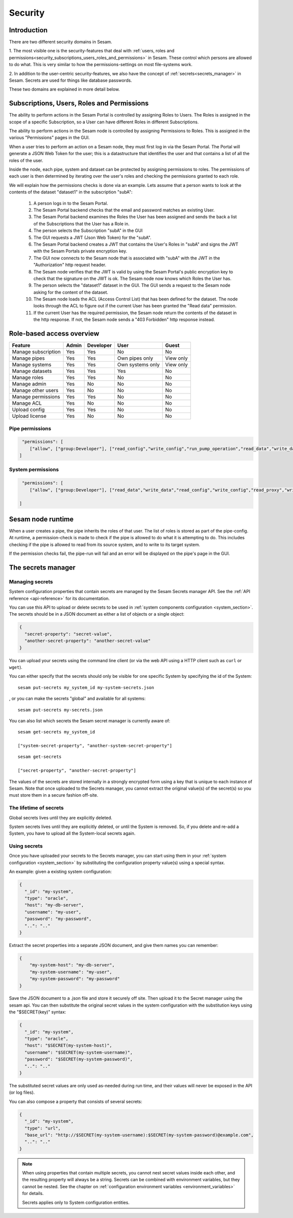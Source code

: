 ========
Security
========

Introduction
============

There are two different security domains in Sesam.

1. The most visible one is the security-features that deal with
:ref:`users, roles and permissions<security_subscriptions_users_roles_and_permissions>` in Sesam.
These control which persons are allowed to do what. This is very similar to how the
permissions-settings on most file-systems work.

2. In addition to the user-centric security-features, we also have the concept of
:ref:`secrets<secrets_manager>` in Sesam. Secrets are used for things like database passwords.

These two domains are explained in more detail below.


.. _security_subscriptions_users_roles_and_permissions:

Subscriptions, Users, Roles and Permissions
===========================================

The ability to perform actions in the Sesam Portal is controlled by assigning Roles to Users.
The Roles is assigned in the scope of a specific Subscription, so a User can have different Roles
in different Subscriptions.

The ability to perform actions in the Sesam node is controlled by assigning Permissions to Roles.
This is assigned in the various "Permissions" pages in the GUI.

When a user tries to perform an action on a Sesam node, they must first log in via the Sesam Portal.
The Portal will generate a JSON Web Token for the user; this is a datastructure that identifies the user
and that contains a list of all the roles of the user.

Inside the node, each pipe, system and dataset can be protected by assigning permissions to roles. The
permissions of each user is then determined by iterating over the user's roles and checking the
permissions granted to each role.

We will explain how the permissions checks is done via an example. Lets assume that a person wants to
look at the contents of the dataset "dataset1"
in the subscription "subA":

  1. A person logs in to the Sesam Portal.
  2. The Sesam Portal backend checks that the email and password matches an existing User.
  3. The Sesam Portal backend examines the Roles the User has been assigned and sends the back a list of the 
     Subscriptions that the User has a Role in.
  4. The person selects the Subscription "subA" in the GUI
  5. The GUI requests a JWT (Json Web Token) for the "subA".
  6. The Sesam Portal backend creates a JWT that contains the User's Roles in "subA" and signs the JWT
     with the Sesam Portals private encryption key.
  7. The GUI now connects to the Sesam node that is associated with "subA" with the JWT in the
     "Authorization" http request header.
  8. The Sesam node verifies that the JWT is valid by using the Sesam Portal's public encryption key to
     check that the signature on the JWT is ok. The Sesam node now knows which Roles the User has.
  9. The person selects the "dataset1" dataset in the GUI. The GUI sends a request to the
     Sesam node asking for the content of the dataset.
  10. The Sesam node loads the ACL (Access Control List) that has been defined for the dataset. The
      node looks through the ACL to figure out if the current User has been granted the "Read data"
      permission.
  11. If the current User has the required permission, the Sesam node return the contents of the dataset
      in the http response. If not, the Sesam node sends a "403 Forbidden" http response instead.

Role-based access overview
==========================

+------------------------+---------+-------------+------------------+-----------+
| Feature                | Admin   | Developer   | User             | Guest     |
+========================+=========+=============+==================+===========+
| Manage subscription    | Yes     | Yes         | No               | No        |
+------------------------+---------+-------------+------------------+-----------+
| Manage pipes           | Yes     | Yes         | Own pipes only   | View only |
+------------------------+---------+-------------+------------------+-----------+
| Manage systems         | Yes     | Yes         | Own systems only | View only |
+------------------------+---------+-------------+------------------+-----------+
| Manage datasets        | Yes     | Yes         | Yes              | No        |
+------------------------+---------+-------------+------------------+-----------+
| Manage roles           | Yes     | Yes         | No               | No        |
+------------------------+---------+-------------+------------------+-----------+
| Manage admin           | Yes     | No          | No               | No        |
+------------------------+---------+-------------+------------------+-----------+
| Manage other users     | Yes     | No          | No               | No        |
+------------------------+---------+-------------+------------------+-----------+
| Manage permissions     | Yes     | Yes         | No               | No        |
+------------------------+---------+-------------+------------------+-----------+
| Manage ACL             | Yes     | No          | No               | No        |
+------------------------+---------+-------------+------------------+-----------+
| Upload config          | Yes     | Yes         | No               | No        |
+------------------------+---------+-------------+------------------+-----------+
| Upload license         | Yes     | No          | No               | No        |
+------------------------+---------+-------------+------------------+-----------+

Pipe permissions
----------------

.. code-block:: json
    
    "permissions": [
       ["allow", ["group:Developer"], ["read_config","write_config","run_pump_operation","read_data","write_data"]]   
   ]

System permissions
------------------

.. code-block:: json
    
    "permissions": [
       ["allow", ["group:Developer"], ["read_data","write_data","read_config","write_config","read_proxy","write_proxy"]]
   
   ]

Sesam node runtime
==================
When a user creates a pipe, the pipe inherits the roles of that user. The list of roles is
stored as part of the pipe-config. At runtime, a permission-check is made to check if the pipe is
allowed to do what it is attempting to do. This includes checking if the pipe is allowed to read
from its source system, and to write to its target system.

If the permission checks fail, the pipe-run will fail and an error will be displayed on the pipe's
page in the GUI.


.. _secrets_manager:

The secrets manager
===================

Managing secrets
----------------

System configuration properties that contain secrets are managed by the Sesam Secrets manager API. See the
:ref:`API reference <api-reference>` for its documentation.

You can use this API to upload or delete secrets to be used in :ref:`system components configuration <system_section>`.
The secrets should be in a JSON document as either a list of objects or a single object:

.. code-block:: json

  {
    "secret-property": "secret-value",
    "another-secret-property": "another-secret-value"
  }

You can upload your secrets using the command line client (or via the web API using a HTTP client such as ``curl`` or ``wget``).

You can either specify that the secrets should only be visible for one specific System by specifying the id of the System:

::

  sesam put-secrets my_system_id my-system-secrets.json

, or you can make the secrets "global" and available for all systems:

::

  sesam put-secrets my-secrets.json


You can also list which secrets the Sesam secret manager is currently aware of:

::

  sesam get-secrets my_system_id

  ["system-secret-property", "another-system-secret-property"]

::

  sesam get-secrets

  ["secret-property", "another-secret-property"]

The values of the secrets are stored internally in a strongly encrypted form using a key that is unique to each instance
of Sesam. Note that once uploaded to the Secrets manager, you cannot extract the original value(s) of the secret(s) so
you must store them in a secure fashion off-site.


The lifetime of secrets
-----------------------

Global secrets lives until they are explicitly deleted.

System secrets lives until they are explicitly deleted, or until the System is removed. So, if you delete and re-add
a System, you have to upload all the System-local secrets again.


Using secrets
-------------

Once you have uploaded your secrets to the Secrets manager, you can start using them in your :ref:`system configuration <system_section>`
by substituting the configuration property value(s) using a special syntax.

An example: given a existing system configuration:

.. code-block:: json

   {
     "_id": "my-system",
     "type": "oracle",
     "host": "my-db-server",
     "username": "my-user",
     "password": "my-password",
     "..": ".."
   }

Extract the secret properties into a separate JSON document, and give them names you can remember:

.. code-block:: json

  {
      "my-system-host": "my-db-server",
      "my-system-username": "my-user",
      "my-system-password": "my-password"
  }

Save the JSON document to a .json file and store it securely off site. Then upload it to the Secret manager using the
sesam api. You can then substitute the original secret values in the system configuration with the substitution keys
using the "$SECRET(key)" syntax:

.. code-block:: json

   {
     "_id": "my-system",
     "type": "oracle",
     "host": "$SECRET(my-system-host)",
     "username": "$SECRET(my-system-username)",
     "password": "$SECRET(my-system-password)",
     "..": ".."
   }

The substituted secret values are only used as-needed during run time, and their values will never be exposed in
the API (or log files).

You can also compose a property that consists of several secrets:

.. code-block:: json

   {
     "_id": "my-system",
     "type": "url",
     "base_url": "http://$SECRET(my-system-username):$SECRET(my-system-password)@example.com",
     "..": ".."
   }

.. note::
  When using properties that contain multiple secrets, you cannot nest secret values inside each other, and the
  resulting property will always be a string. Secrets can be combined with environment variables, but they cannot be nested.
  See the chapter on :ref:`configuration environment variables <environment_variables>` for details.

  Secrets applies only to System configuration entities.
